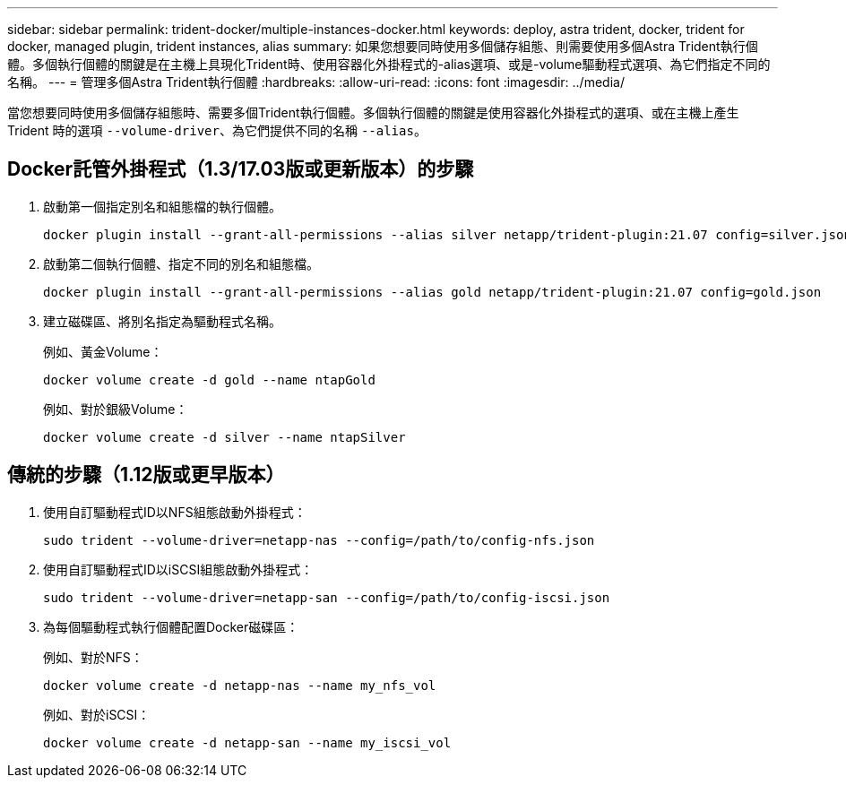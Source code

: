 ---
sidebar: sidebar 
permalink: trident-docker/multiple-instances-docker.html 
keywords: deploy, astra trident, docker, trident for docker, managed plugin, trident instances, alias 
summary: 如果您想要同時使用多個儲存組態、則需要使用多個Astra Trident執行個體。多個執行個體的關鍵是在主機上具現化Trident時、使用容器化外掛程式的-alias選項、或是-volume驅動程式選項、為它們指定不同的名稱。 
---
= 管理多個Astra Trident執行個體
:hardbreaks:
:allow-uri-read: 
:icons: font
:imagesdir: ../media/


[role="lead"]
當您想要同時使用多個儲存組態時、需要多個Trident執行個體。多個執行個體的關鍵是使用容器化外掛程式的選項、或在主機上產生 Trident 時的選項 `--volume-driver`、為它們提供不同的名稱 `--alias`。



== Docker託管外掛程式（1.3/17.03版或更新版本）的步驟

. 啟動第一個指定別名和組態檔的執行個體。
+
[listing]
----
docker plugin install --grant-all-permissions --alias silver netapp/trident-plugin:21.07 config=silver.json
----
. 啟動第二個執行個體、指定不同的別名和組態檔。
+
[listing]
----
docker plugin install --grant-all-permissions --alias gold netapp/trident-plugin:21.07 config=gold.json
----
. 建立磁碟區、將別名指定為驅動程式名稱。
+
例如、黃金Volume：

+
[listing]
----
docker volume create -d gold --name ntapGold
----
+
例如、對於銀級Volume：

+
[listing]
----
docker volume create -d silver --name ntapSilver
----




== 傳統的步驟（1.12版或更早版本）

. 使用自訂驅動程式ID以NFS組態啟動外掛程式：
+
[listing]
----
sudo trident --volume-driver=netapp-nas --config=/path/to/config-nfs.json
----
. 使用自訂驅動程式ID以iSCSI組態啟動外掛程式：
+
[listing]
----
sudo trident --volume-driver=netapp-san --config=/path/to/config-iscsi.json
----
. 為每個驅動程式執行個體配置Docker磁碟區：
+
例如、對於NFS：

+
[listing]
----
docker volume create -d netapp-nas --name my_nfs_vol
----
+
例如、對於iSCSI：

+
[listing]
----
docker volume create -d netapp-san --name my_iscsi_vol
----

